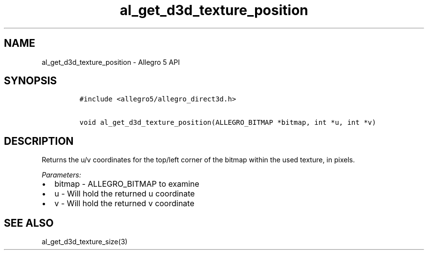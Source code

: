 .\" Automatically generated by Pandoc 3.1.3
.\"
.\" Define V font for inline verbatim, using C font in formats
.\" that render this, and otherwise B font.
.ie "\f[CB]x\f[]"x" \{\
. ftr V B
. ftr VI BI
. ftr VB B
. ftr VBI BI
.\}
.el \{\
. ftr V CR
. ftr VI CI
. ftr VB CB
. ftr VBI CBI
.\}
.TH "al_get_d3d_texture_position" "3" "" "Allegro reference manual" ""
.hy
.SH NAME
.PP
al_get_d3d_texture_position - Allegro 5 API
.SH SYNOPSIS
.IP
.nf
\f[C]
#include <allegro5/allegro_direct3d.h>

void al_get_d3d_texture_position(ALLEGRO_BITMAP *bitmap, int *u, int *v)
\f[R]
.fi
.SH DESCRIPTION
.PP
Returns the u/v coordinates for the top/left corner of the bitmap within
the used texture, in pixels.
.PP
\f[I]Parameters:\f[R]
.IP \[bu] 2
bitmap - ALLEGRO_BITMAP to examine
.IP \[bu] 2
u - Will hold the returned u coordinate
.IP \[bu] 2
v - Will hold the returned v coordinate
.SH SEE ALSO
.PP
al_get_d3d_texture_size(3)
